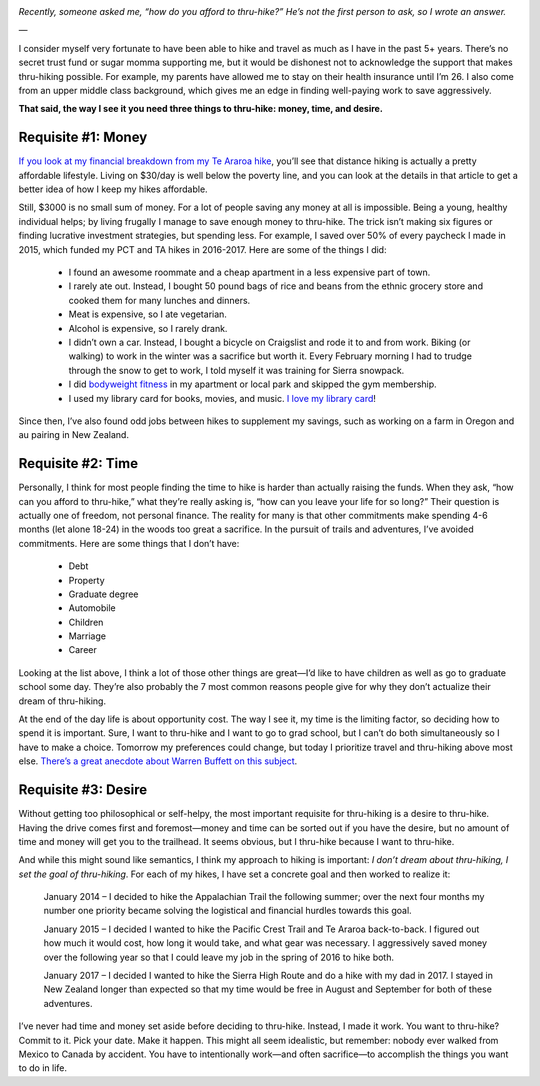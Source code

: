 .. title: How Do You Afford to Thru-Hike?
.. slug: how-do-you-afford-to-thru-hike
.. date: 2017-10-21 19:34:30 UTC-08:00
.. tags: Hiking
.. category: 
.. link: 
.. description: 
.. type: text

.. image:: /images/writing/how-do-you-afford-to-thru-hike/img-1.jpg

*Recently, someone asked me, “how do you afford to thru-hike?” He’s not the first person to ask, so I wrote an answer.*

—

I consider myself very fortunate to have been able to hike and travel as much as I have in the past 5+ years. There’s no secret trust fund or sugar momma supporting me, but it would be dishonest not to acknowledge the support that makes thru-hiking possible. For example, my parents have allowed me to stay on their health insurance until I’m 26. I also come from an upper middle class background, which gives me an edge in finding well-paying work to save aggressively.

**That said, the way I see it you need three things to thru-hike: money, time, and desire.**

Requisite #1: Money
===================
`If you look at my financial breakdown from my Te Araroa hike`_, you’ll see that distance hiking is actually a pretty affordable lifestyle. Living on $30/day is well below the poverty line, and you can look at the details in that article to get a better idea of how I keep my hikes affordable.

Still, $3000 is no small sum of money. For a lot of people saving any money at all is impossible. Being a young, healthy individual helps; by living frugally I manage to save enough money to thru-hike. The trick isn’t making six figures or finding lucrative investment strategies, but spending less. For example, I saved over 50% of every paycheck I made in 2015, which funded my PCT and TA hikes in 2016-2017. Here are some of the things I did:

    - I found an awesome roommate and a cheap apartment in a less expensive part of town.
    - I rarely ate out. Instead, I bought 50 pound bags of rice and beans from the ethnic grocery store and cooked them for many lunches and dinners.
    - Meat is expensive, so I ate vegetarian.
    - Alcohol is expensive, so I rarely drank.
    - I didn’t own a car. Instead, I bought a bicycle on Craigslist and rode it to and from work. Biking (or walking) to work in the winter was a sacrifice but worth it. Every February morning I had to trudge through the snow to get to work, I told myself it was training for Sierra snowpack.
    - I did `bodyweight fitness`_ in my apartment or local park and skipped the gym membership.
    - I used my library card for books, movies, and music. `I love my library card`_!

Since then, I’ve also found odd jobs between hikes to supplement my savings, such as working on a farm in Oregon and au pairing in New Zealand.

Requisite #2: Time
==================
Personally, I think for most people finding the time to hike is harder than actually raising the funds. When they ask, “how can you afford to thru-hike,” what they’re really asking is, “how can you leave your life for so long?” Their question is actually one of freedom, not personal finance. The reality for many is that other commitments make spending 4-6 months (let alone 18-24) in the woods too great a sacrifice. In the pursuit of trails and adventures, I’ve avoided commitments. Here are some things that I don’t have:

    - Debt
    - Property
    - Graduate degree
    - Automobile
    - Children
    - Marriage
    - Career
  
Looking at the list above, I think a lot of those other things are great—I’d like to have children as well as go to graduate school some day. They’re also probably the 7 most common reasons people give for why they don’t actualize their dream of thru-hiking.

At the end of the day life is about opportunity cost. The way I see it, my time is the limiting factor, so deciding how to spend it is important. Sure, I want to thru-hike and I want to go to grad school, but I can’t do both simultaneously so I have to make a choice. Tomorrow my preferences could change, but today I prioritize travel and thru-hiking above most else. `There’s a great anecdote about Warren Buffett on this subject <https://liveyourlegend.net/warren-buffetts-5-step-process-for-prioritizing-true-success-and-why-most-people-never-do-it/>`__.

Requisite #3: Desire
====================
Without getting too philosophical or self-helpy, the most important requisite for thru-hiking is a desire to thru-hike. Having the drive comes first and foremost—money and time can be sorted out if you have the desire, but no amount of time and money will get you to the trailhead. It seems obvious, but I thru-hike because I want to thru-hike.

And while this might sound like semantics, I think my approach to hiking is important: *I don’t dream about thru-hiking, I set the goal of thru-hiking*. For each of my hikes, I have set a concrete goal and then worked to realize it:

    January 2014 – I decided to hike the Appalachian Trail the following summer; over the next four months my number one priority became solving the logistical and financial hurdles towards this goal.

    January 2015 – I decided I wanted to hike the Pacific Crest Trail and Te Araroa back-to-back. I figured out how much it would cost, how long it would take, and what gear was necessary. I aggressively saved money over the following year so that I could leave my job in the spring of 2016 to hike both.

    January 2017 – I decided I wanted to hike the Sierra High Route and do a hike with my dad in 2017. I stayed in New Zealand longer than expected so that my time would be free in August and September for both of these adventures.

I’ve never had time and money set aside before deciding to thru-hike. Instead, I made it work. You want to thru-hike? Commit to it. Pick your date. Make it happen. This might all seem idealistic, but remember: nobody ever walked from Mexico to Canada by accident. You have to intentionally work—and often sacrifice—to accomplish the things you want to do in life.

.. _`If you look at my financial breakdown from my Te Araroa hike`: /writing/how-much-does-it-cost-to-hike-te-araroa
.. _`bodyweight fitness`: https://www.reddit.com/r/bodyweightfitness/wiki/kb/recommended_routine
.. _`I love my library card`: https://pmags.com/gear-pick-of-the-year-2016-a-library-card